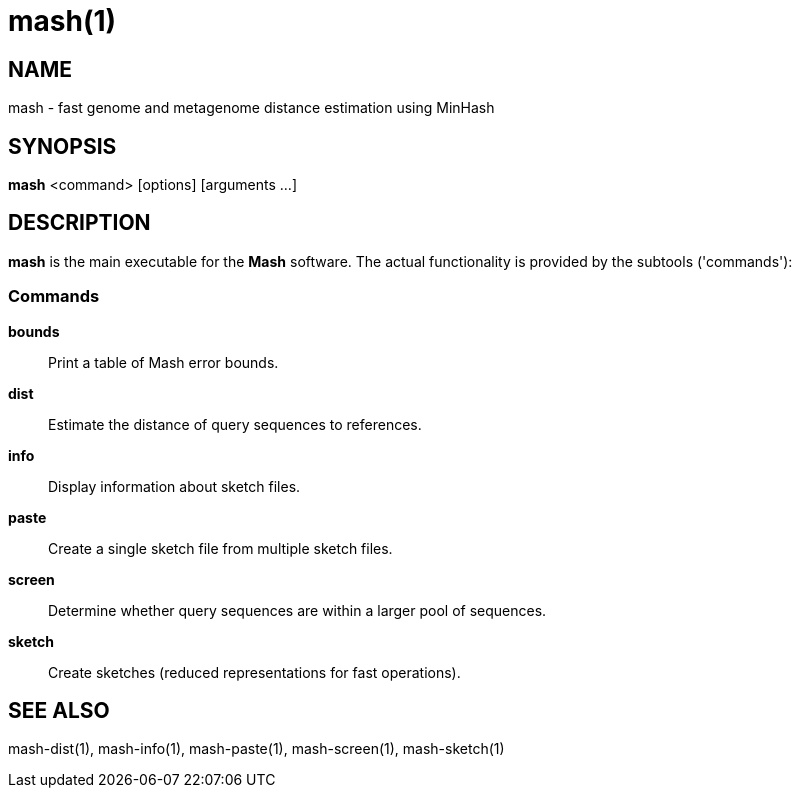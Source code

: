 = mash(1)

== NAME

mash - fast genome and metagenome distance estimation using MinHash

## SYNOPSIS

*mash* <command> [options] [arguments ...]

## DESCRIPTION

*mash* is the main executable for the **Mash** software. The actual
functionality is provided by the subtools ('commands'):

### Commands

*bounds*::
  Print a table of Mash error bounds.

*dist*::
  Estimate the distance of query sequences to references.

*info*::
  Display information about sketch files.

*paste*::
  Create a single sketch file from multiple sketch files.

*screen*::
  Determine whether query sequences are within a larger pool of sequences.

*sketch*::
  Create sketches (reduced representations for fast operations).

## SEE ALSO

mash-dist(1), mash-info(1), mash-paste(1), mash-screen(1), mash-sketch(1)
